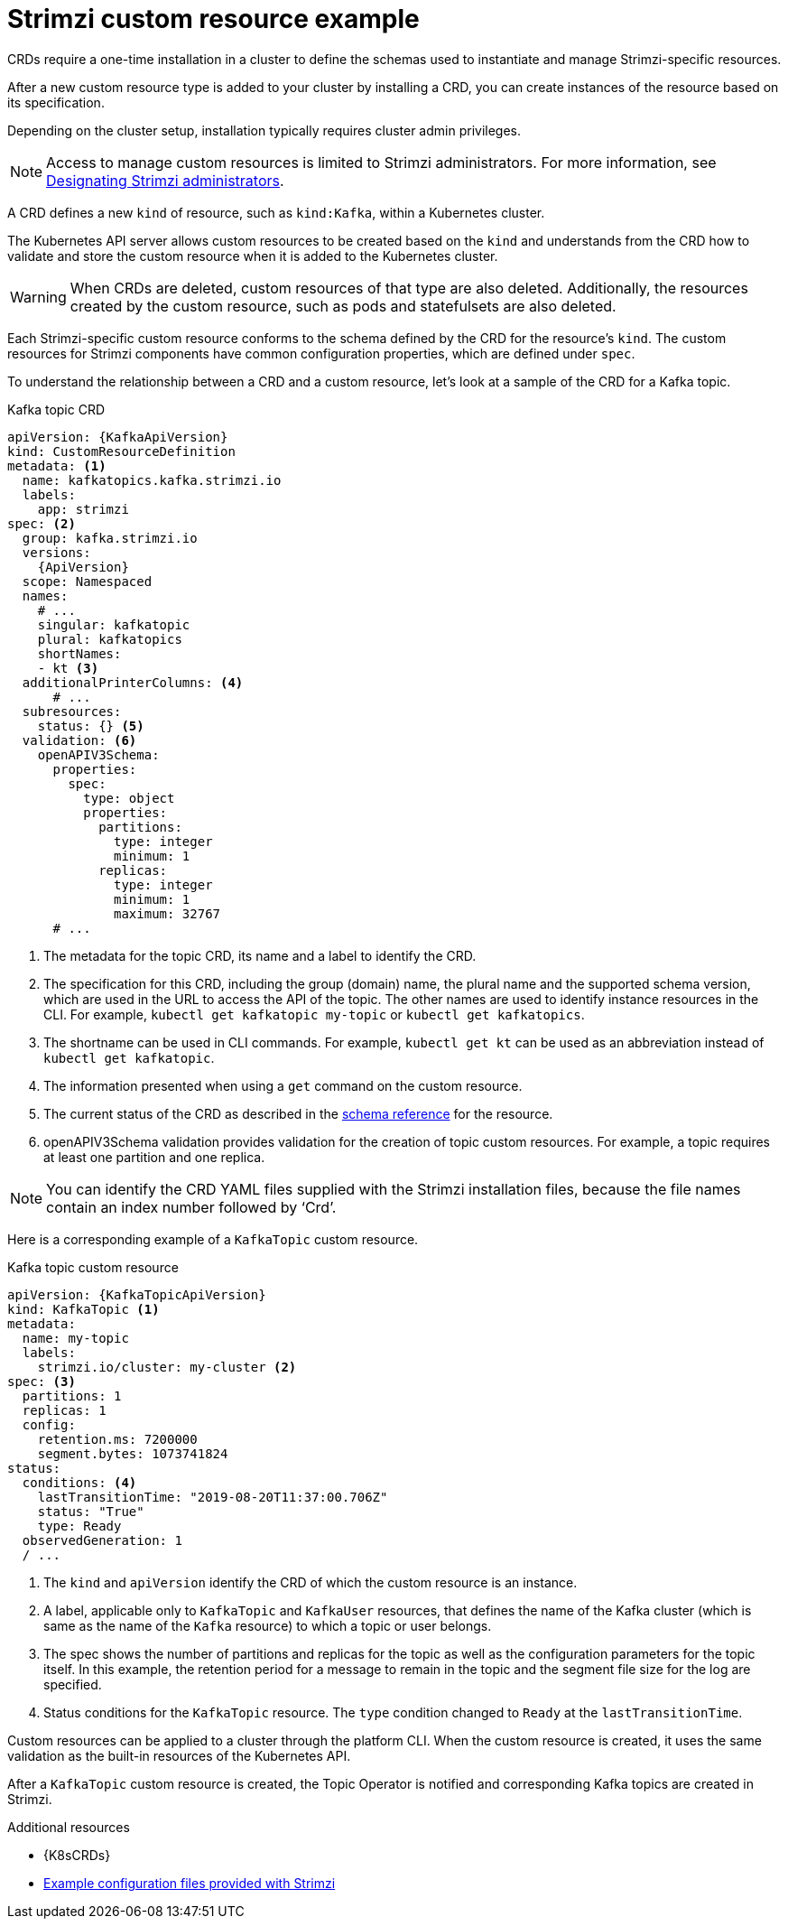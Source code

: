 // Module included in the following assemblies:
//
// assembly_deploy-intro-custom-resources.adoc

[id='con-custom-resources-example-{context}']
= Strimzi custom resource example

CRDs require a one-time installation in a cluster to define the schemas used to instantiate and manage Strimzi-specific resources.

After a new custom resource type is added to your cluster by installing a CRD, you can create instances of the resource based on its specification.

Depending on the cluster setup, installation typically requires cluster admin privileges.

NOTE: Access to manage custom resources is limited to Strimzi administrators.
For more information, see link:{BookURLDeploying}#adding-users-the-strimzi-admin-role-str[Designating Strimzi administrators^].

A CRD defines a new `kind` of resource, such as `kind:Kafka`, within a Kubernetes cluster.

The Kubernetes API server allows custom resources to be created based on the `kind` and understands from the CRD how to validate and store the custom resource when it is added to the Kubernetes cluster.

WARNING: When CRDs are deleted, custom resources of that type are also deleted. Additionally, the resources created by the custom resource, such as pods and statefulsets are also deleted.

Each Strimzi-specific custom resource conforms to the schema defined by the CRD for the resource's `kind`.
The custom resources for Strimzi components have common configuration properties, which are defined under `spec`.

To understand the relationship between a CRD and a custom resource, let's look at a sample of the CRD for a Kafka topic.

.Kafka topic CRD
[source,yaml,subs="attributes+"]
----
apiVersion: {KafkaApiVersion}
kind: CustomResourceDefinition
metadata: <1>
  name: kafkatopics.kafka.strimzi.io
  labels:
    app: strimzi
spec: <2>
  group: kafka.strimzi.io
  versions:
    {ApiVersion}
  scope: Namespaced
  names:
    # ...
    singular: kafkatopic
    plural: kafkatopics
    shortNames:
    - kt <3>
  additionalPrinterColumns: <4>
      # ...
  subresources:
    status: {} <5>
  validation: <6>
    openAPIV3Schema:
      properties:
        spec:
          type: object
          properties:
            partitions:
              type: integer
              minimum: 1
            replicas:
              type: integer
              minimum: 1
              maximum: 32767
      # ...
----
<1> The metadata for the topic CRD, its name and a label to identify the CRD.
<2> The specification for this CRD, including the group (domain) name, the plural name and the supported schema version, which are used in the URL to access the API of the topic. The other names are used to identify instance resources in the CLI. For example, `kubectl get kafkatopic my-topic` or `kubectl get kafkatopics`.
<3> The shortname can be used in CLI commands. For example, `kubectl get kt` can be used as an abbreviation instead of `kubectl get kafkatopic`.
<4> The information presented when using a `get` command on the custom resource.
<5> The current status of the CRD as described in the link:{BookURLConfiguring}#type-Kafka-reference[schema reference^] for the resource.
<6> openAPIV3Schema validation provides validation for the creation of topic custom resources. For example, a topic requires at least one partition and one replica.

NOTE: You can identify the CRD YAML files supplied with the Strimzi installation files, because the file names contain an index number followed by ‘Crd’.

Here is a corresponding example of a `KafkaTopic` custom resource.

.Kafka topic custom resource
[source,yaml,subs="attributes+"]
----
apiVersion: {KafkaTopicApiVersion}
kind: KafkaTopic <1>
metadata:
  name: my-topic
  labels:
    strimzi.io/cluster: my-cluster <2>
spec: <3>
  partitions: 1
  replicas: 1
  config:
    retention.ms: 7200000
    segment.bytes: 1073741824
status:
  conditions: <4>
    lastTransitionTime: "2019-08-20T11:37:00.706Z"
    status: "True"
    type: Ready
  observedGeneration: 1
  / ...
----
<1> The `kind` and `apiVersion` identify the CRD of which the custom resource is an instance.
<2> A label, applicable only to `KafkaTopic` and `KafkaUser` resources, that defines the name of the Kafka cluster (which is same as the name of the `Kafka` resource) to which a topic or user belongs.
+
//The name is used by the xref:con-topic-operator-cluster-label-deploying[Topic Operator] and xref:con-user-operator-cluster-label-deploying-uo[User Operator] to identify the Kafka cluster when creating a topic or user, and in subsequent handling.
<3> The spec shows the number of partitions and replicas for the topic as well as the configuration parameters for the topic itself. In this example, the retention period for a message to remain in the topic and the segment file size for the log are specified.
<4> Status conditions for the `KafkaTopic` resource. The `type` condition changed to `Ready` at the `lastTransitionTime`.

Custom resources can be applied to a cluster through the platform CLI.
When the custom resource is created, it uses the same validation as the built-in resources of the Kubernetes API.

After a `KafkaTopic` custom resource is created, the Topic Operator is notified and corresponding Kafka topics are created in Strimzi.

[role="_additional-resources"]
.Additional resources

* {K8sCRDs}
* xref:deploy-examples-{context}[Example configuration files provided with Strimzi]
